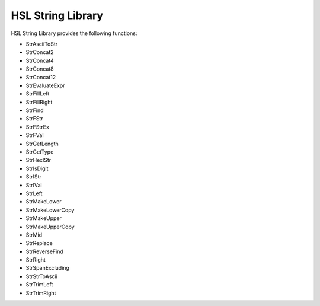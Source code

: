 HSL String Library
==========================================

HSL String Library provides the following functions: 

- StrAsciiToStr
- StrConcat2
- StrConcat4
- StrConcat8
- StrConcat12
- StrEvaluateExpr
- StrFillLeft
- StrFillRight
- StrFind
- StrFStr
- StrFStrEx
- StrFVal
- StrGetLength
- StrGetType
- StrHexIStr
- StrIsDigit
- StrIStr
- StrIVal
- StrLeft
- StrMakeLower
- StrMakeLowerCopy
- StrMakeUpper
- StrMakeUpperCopy
- StrMid
- StrReplace
- StrReverseFind
- StrRight
- StrSpanExcluding
- StrStrToAscii
- StrTrimLeft
- StrTrimRight

..  function:: StrAsciiToStr(variable asciiCode)
    Converts the given ASCII Code (an integer) to a character (string).

    :param asciiCode: The ASCII code to convert
    :type asciiCode: Integer
    :return: The ASCII code as a string
    :rtype: String
    
